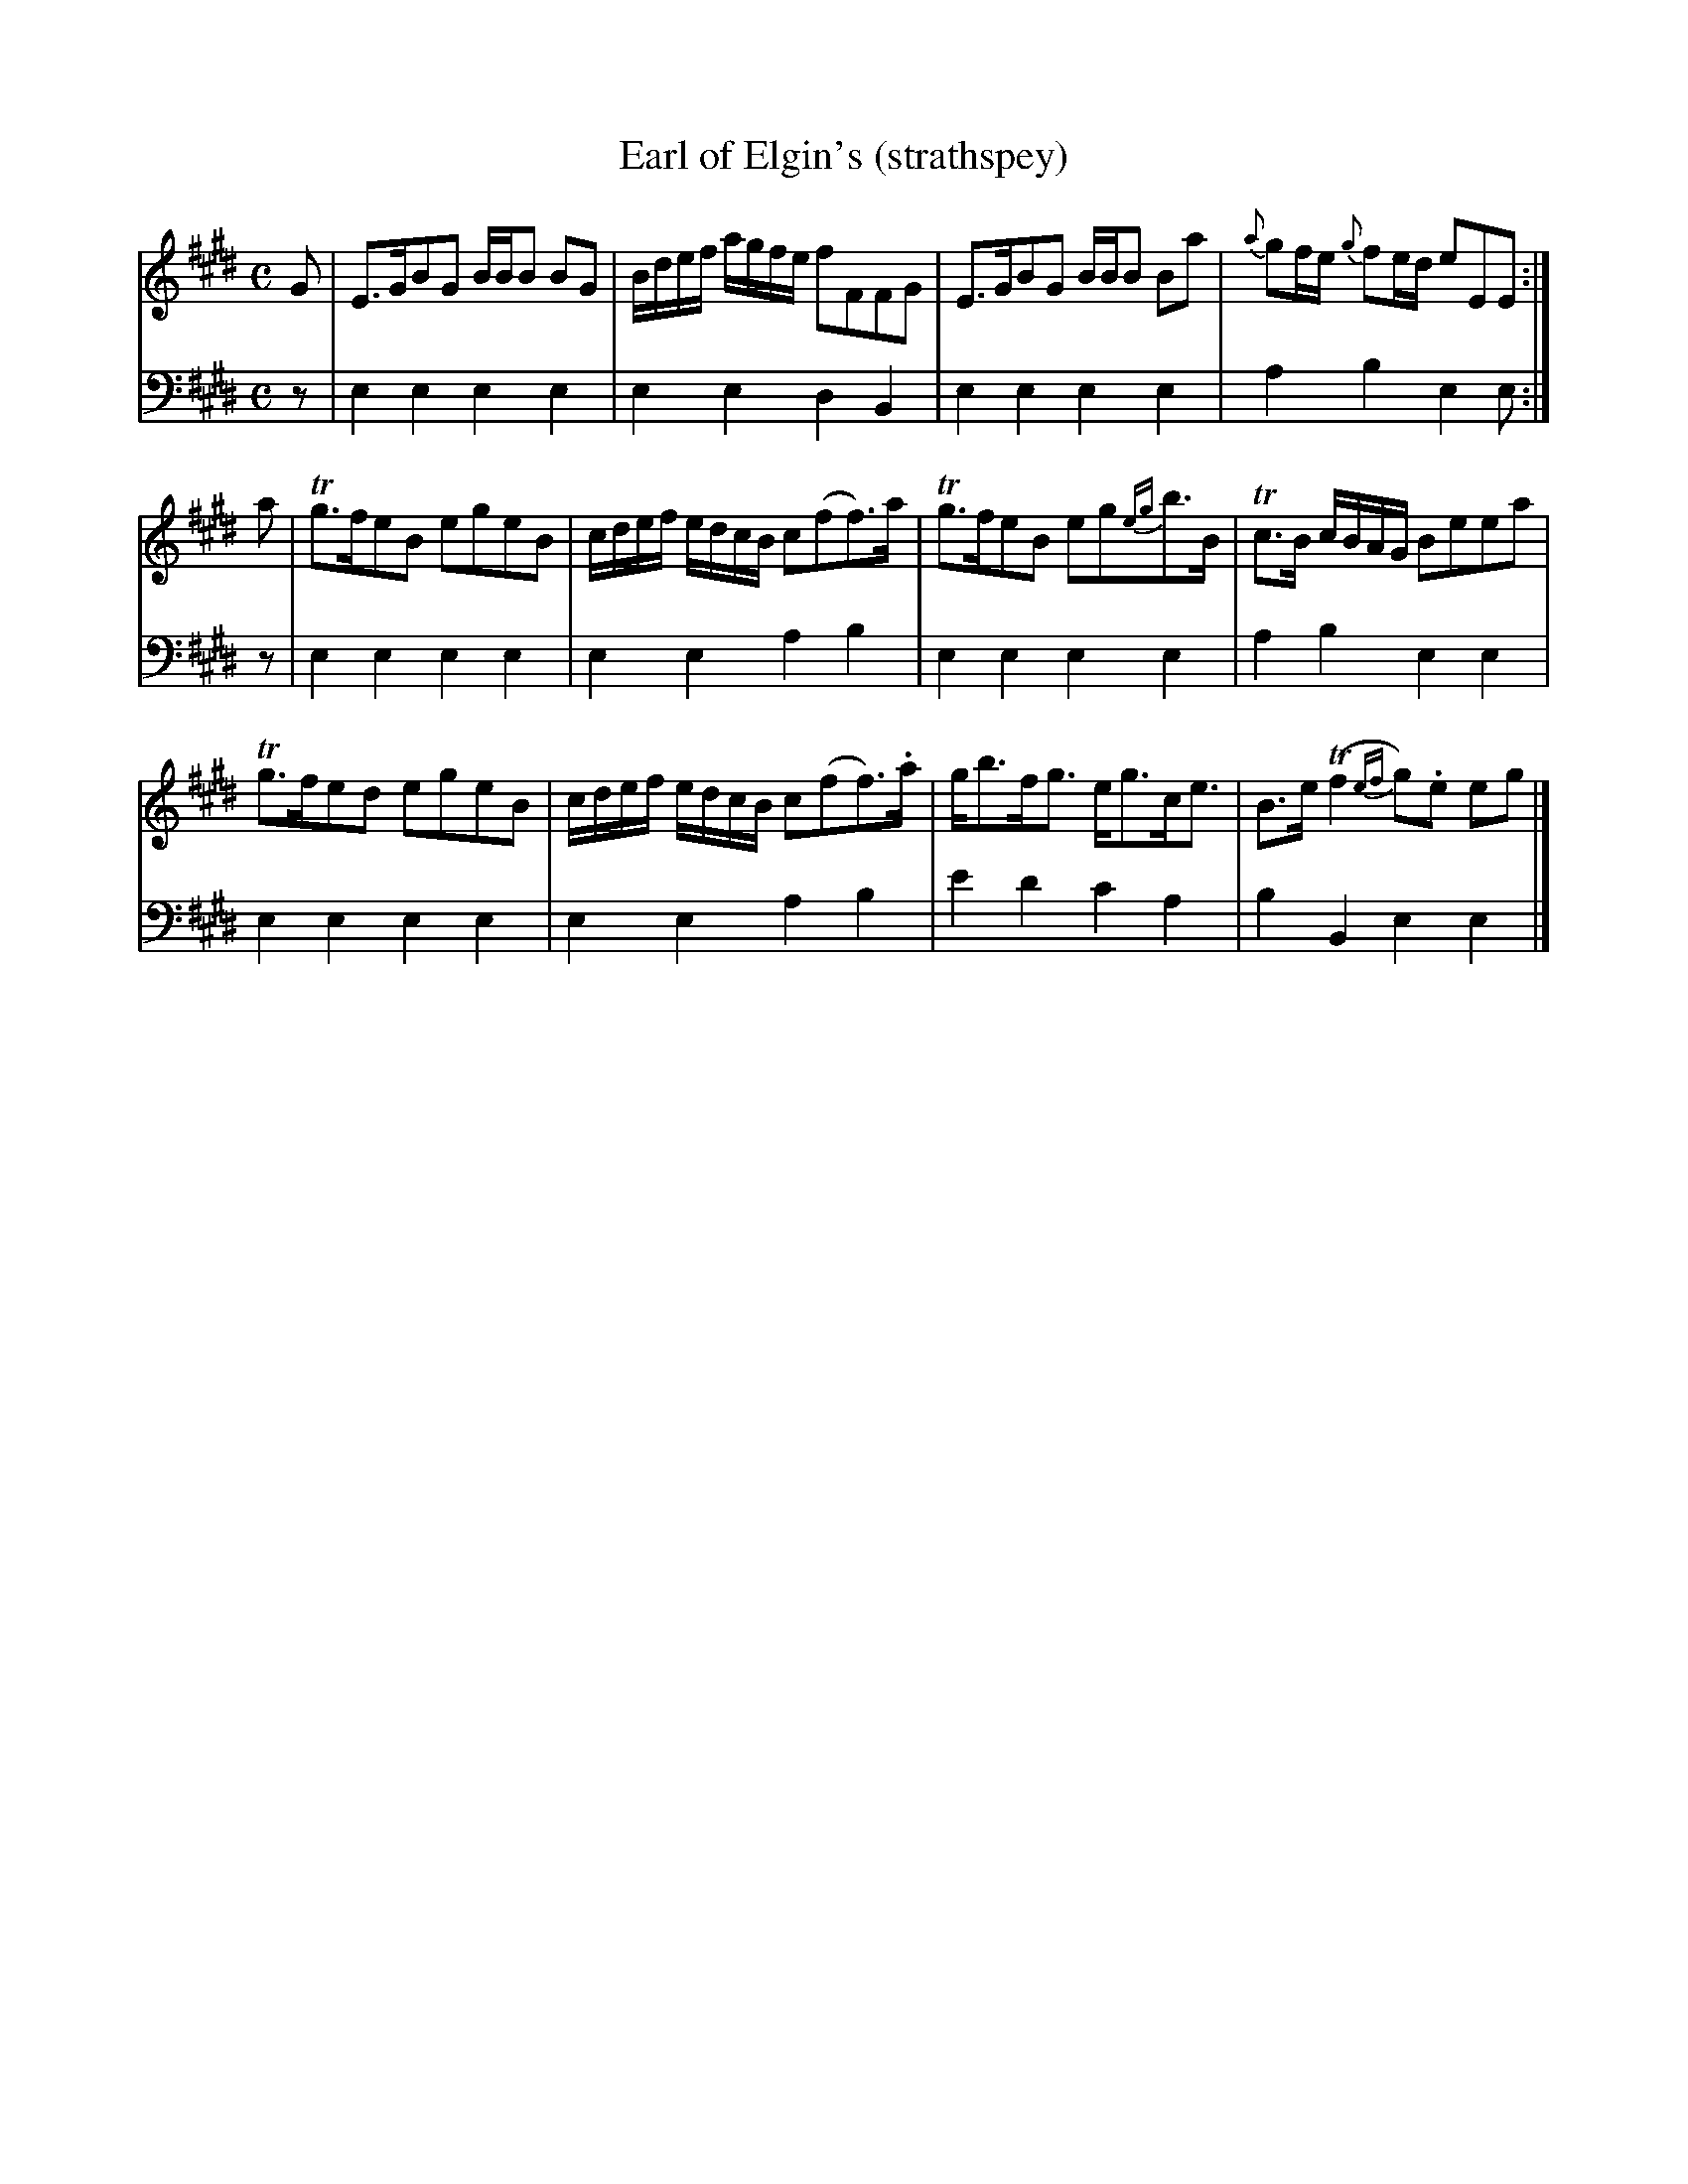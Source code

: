 X:52
T:Earl of Elgin's (strathspey)
K:E
M:C
L:1/8
V:1
%ADD segno to omit pickup?
%FIXME: 16th flags in penultimate bar.
G | E>GBG B/B/B BG | B/d/e/f/ a/g/f/e/ fFFG | E>GBG B/B/B Ba | {a}gf/e/ {g}fe/d/ eEE :|
a | Tg>feB egeB | c/d/e/f/ e/d/c/B/ c(ff>)a | Tg>feB eg{eg}b>B | Tc>B c/B/A/G/ Beea |
    Tg>fed egeB | c/d/e/f/ e/d/c/B/ c(ff>).a | g<bf<g e<gc<e | B>e (Tf2{ef}g).e eg |]
V:2 clef=bass middle=d
L:1/4
z/ | eeee | eedB | eeee | abee/ :|
z/ | eeee | eeab | eeee| abee |
     eeee | eeab | e'd'c'a | bBee |]